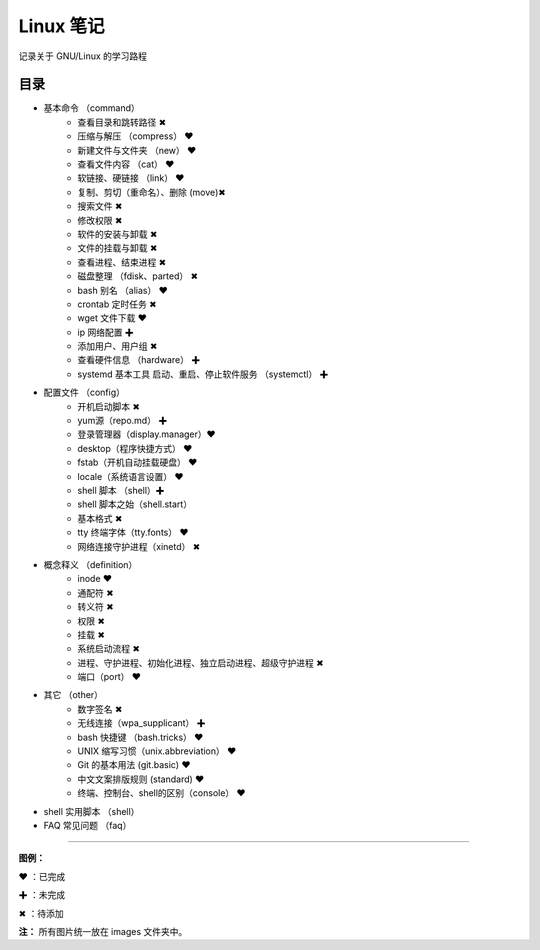 ﻿
Linux 笔记
####################

记录关于 GNU/Linux 的学习路程

目录
****************************

* 基本命令 （command）
   * 查看目录和跳转路径 ✖
   * 压缩与解压 （compress） ❤
   * 新建文件与文件夹 （new） ❤
   * 查看文件内容 （cat） ❤
   * 软链接、硬链接 （link） ❤  
   * 复制、剪切（重命名）、删除 (move)✖
   * 搜索文件 ✖
   * 修改权限 ✖
   * 软件的安装与卸载 ✖
   * 文件的挂载与卸载 ✖
   * 查看进程、结束进程 ✖
   * 磁盘整理 （fdisk、parted） ✖
   * bash 别名 （alias） ❤
   * crontab 定时任务 ✖
   * wget 文件下载 ❤
   * ip 网络配置 ✚
   * 添加用户、用户组 ✖
   * 查看硬件信息 （hardware） ✚
   * systemd 基本工具 启动、重启、停止软件服务 （systemctl） ✚


* 配置文件 （config）
   * 开机启动脚本 ✖
   * yum源（repo.md） ✚
   * 登录管理器（display.manager）❤
   * desktop（程序快捷方式） ❤
   * fstab（开机自动挂载硬盘） ❤
   * locale（系统语言设置） ❤
   * shell 脚本 （shell）✚
   * shell 脚本之始（shell.start）
   * 基本格式 ✖
   * tty 终端字体（tty.fonts） ❤
   * 网络连接守护进程（xinetd） ✖

* 概念释义 （definition）
   * inode ❤
   * 通配符 ✖
   * 转义符 ✖
   * 权限 ✖
   * 挂载 ✖
   * 系统启动流程 ✖
   * 进程、守护进程、初始化进程、独立启动进程、超级守护进程 ✖
   * 端口（port） ❤

* 其它 （other）
   * 数字签名 ✖
   * 无线连接（wpa_supplicant） ✚
   * bash 快捷键 （bash.tricks） ❤
   * UNIX 缩写习惯（unix.abbreviation） ❤
   * Git 的基本用法 (git.basic) ❤
   * 中文文案排版规则 (standard) ❤
   * 终端、控制台、shell的区别（console） ❤

* shell 实用脚本 （shell）

* FAQ 常见问题 （faq）


------

**图例：**

❤ ：已完成

✚ ：未完成

✖ ：待添加

**注：** 所有图片统一放在 images 文件夹中。
